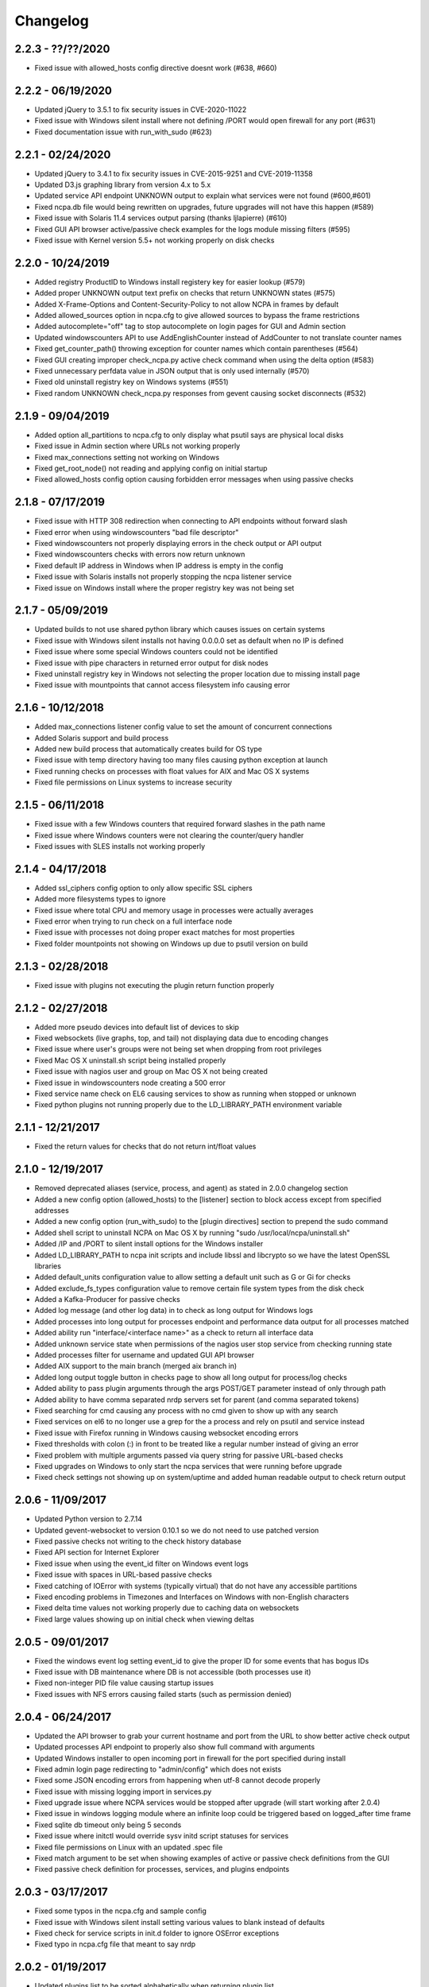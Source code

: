 Changelog
+++++++++

2.2.3 - ??/??/2020
==================
- Fixed issue with allowed_hosts config directive doesnt work (#638, #660)

2.2.2 - 06/19/2020
==================
- Updated jQuery to 3.5.1 to fix security issues in CVE-2020-11022
- Fixed issue with Windows silent install where not defining /PORT would open firewall for any port (#631)
- Fixed documentation issue with run_with_sudo (#623)

2.2.1 - 02/24/2020
==================
- Updated jQuery to 3.4.1 to fix security issues in CVE-2015-9251 and CVE-2019-11358
- Updated D3.js graphing library from version 4.x to 5.x
- Updated service API endpoint UNKNOWN output to explain what services were not found (#600,#601)
- Fixed ncpa.db file would being rewritten on upgrades, future upgrades will not have this happen (#589)
- Fixed issue with Solaris 11.4 services output parsing (thanks ljlapierre) (#610)
- Fixed GUI API browser active/passive check examples for the logs module missing filters (#595)
- Fixed issue with Kernel version 5.5+ not working properly on disk checks

2.2.0 - 10/24/2019
==================
- Added registry ProductID to Windows install registery key for easier lookup (#579)
- Added proper UNKNOWN output text prefix on checks that return UNKNOWN states (#575)
- Added X-Frame-Options and Content-Security-Policy to not allow NCPA in frames by default
- Added allowed_sources option in ncpa.cfg to give allowed sources to bypass the frame restrictions
- Added autocomplete="off" tag to stop autocomplete on login pages for GUI and Admin section
- Updated windowscounters API to use AddEnglishCounter instead of AddCounter to not translate counter names
- Fixed get_counter_path() throwing exception for counter names which contain parentheses (#564)
- Fixed GUI creating improper check_ncpa.py active check command when using the delta option (#583)
- Fixed unnecessary perfdata value in JSON output that is only used internally (#570)
- Fixed old uninstall registry key on Windows systems (#551)
- Fixed random UNKNOWN check_ncpa.py responses from gevent causing socket disconnects (#532)

2.1.9 - 09/04/2019
==================
- Added option all_partitions to ncpa.cfg to only display what psutil says are physical local disks
- Fixed issue in Admin section where URLs not working properly
- Fixed max_connections setting not working on Windows
- Fixed get_root_node() not reading and applying config on initial startup
- Fixed allowed_hosts config option causing forbidden error messages when using passive checks

2.1.8 - 07/17/2019
==================
- Fixed issue with HTTP 308 redirection when connecting to API endpoints without forward slash
- Fixed error when using windowscounters "bad file descriptor"
- Fixed windowscounters not properly displaying errors in the check output or API output
- Fixed windowscounters checks with errors now return unknown
- Fixed default IP address in Windows when IP address is empty in the config
- Fixed issue with Solaris installs not properly stopping the ncpa listener service
- Fixed issue on Windows install where the proper registry key was not being set

2.1.7 - 05/09/2019
==================
- Updated builds to not use shared python library which causes issues on certain systems
- Fixed issue with Windows silent installs not having 0.0.0.0 set as default when no IP is defined
- Fixed issue where some special Windows counters could not be identified
- Fixed issue with pipe characters in returned error output for disk nodes
- Fixed uninstall registry key in Windows not selecting the proper location due to missing install page
- Fixed issue with mountpoints that cannot access filesystem info causing error

2.1.6 - 10/12/2018
==================
- Added max_connections listener config value to set the amount of concurrent connections
- Added Solaris support and build process
- Added new build process that automatically creates build for OS type
- Fixed issue with temp directory having too many files causing python exception at launch
- Fixed running checks on processes with float values for AIX and Mac OS X systems
- Fixed file permissions on Linux systems to increase security

2.1.5 - 06/11/2018
==================
- Fixed issue with a few Windows counters that required forward slashes in the path name
- Fixed issue where Windows counters were not clearing the counter/query handler
- Fixed issues with SLES installs not working properly

2.1.4 - 04/17/2018
==================
- Added ssl_ciphers config option to only allow specific SSL ciphers
- Added more filesystems types to ignore
- Fixed issue where total CPU and memory usage in processes were actually averages
- Fixed error when trying to run check on a full interface node
- Fixed issue with processes not doing proper exact matches for most properties
- Fixed folder mountpoints not showing on Windows up due to psutil version on build

2.1.3 - 02/28/2018
==================
- Fixed issue with plugins not executing the plugin return function properly

2.1.2 - 02/27/2018
==================
- Added more pseudo devices into default list of devices to skip
- Fixed websockets (live graphs, top, and tail) not displaying data due to encoding changes
- Fixed issue where user's groups were not being set when dropping from root privileges
- Fixed Mac OS X uninstall.sh script being installed properly
- Fixed issue with nagios user and group on Mac OS X not being created
- Fixed issue in windowscounters node creating a 500 error
- Fixed service name check on EL6 causing services to show as running when stopped or unknown
- Fixed python plugins not running properly due to the LD_LIBRARY_PATH environment variable

2.1.1 - 12/21/2017
==================
- Fixed the return values for checks that do not return int/float values

2.1.0 - 12/19/2017
==================
- Removed deprecated aliases (service, process, and agent) as stated in 2.0.0 changelog section
- Added a new config option (allowed_hosts) to the [listener] section to block access except from specified addresses
- Added a new config option (run_with_sudo) to the [plugin directives] section to prepend the sudo command
- Added shell script to uninstall NCPA on Mac OS X by running "sudo /usr/local/ncpa/uninstall.sh"
- Added /IP and /PORT to silent install options for the Windows installer
- Added LD_LIBRARY_PATH to ncpa init scripts and include libssl and libcrypto so we have the latest OpenSSL libraries
- Added default_units configuration value to allow setting a default unit such as G or Gi for checks
- Added exclude_fs_types configuration value to remove certain file system types from the disk check
- Added a Kafka-Producer for passive checks
- Added log message (and other log data) in to check as long output for Windows logs
- Added processes into long output for processes endpoint and performance data output for all processes matched
- Added ability run "interface/<interface name>" as a check to return all interface data
- Added unknown service state when permissions of the nagios user stop service from checking running state
- Added processes filter for username and updated GUI API browser
- Added AIX support to the main branch (merged aix branch in)
- Added long output toggle button in checks page to show all long output for process/log checks
- Added ability to pass plugin arguments through the args POST/GET parameter instead of only through path
- Added ability to have comma separated nrdp servers set for parent (and comma separated tokens)
- Fixed searching for cmd causing any process with no cmd given to show up with any search
- Fixed services on el6 to no longer use a grep for the a process and rely on psutil and service instead
- Fixed issue with Firefox running in Windows causing websocket encoding errors
- Fixed thresholds with colon (:) in front to be treated like a regular number instead of giving an error
- Fixed problem with multiple arguments passed via query string for passive URL-based checks
- Fixed upgrades on Windows to only start the ncpa services that were running before upgrade
- Fixed check settings not showing up on system/uptime and added human readable output to check return output

2.0.6 - 11/09/2017
==================
- Updated Python version to 2.7.14
- Updated gevent-websocket to version 0.10.1 so we do not need to use patched version
- Fixed passive checks not writing to the check history database
- Fixed API section for Internet Explorer
- Fixed issue when using the event_id filter on Windows event logs
- Fixed issue with spaces in URL-based passive checks
- Fixed catching of IOError with systems (typically virtual) that do not have any accessible partitions
- Fixed encoding problems in Timezones and Interfaces on Windows with non-English characters
- Fixed delta time values not working properly due to caching data on websockets
- Fixed large values showing up on initial check when viewing deltas

2.0.5 - 09/01/2017
==================
- Fixed the windows event log setting event_id to give the proper ID for some events that has bogus IDs
- Fixed issue with DB maintenance where DB is not accessible (both processes use it)
- Fixed non-integer PID file value causing startup issues
- Fixed issues with NFS errors causing failed starts (such as permission denied)

2.0.4 - 06/24/2017
==================
- Updated the API browser to grab your current hostname and port from the URL to show better active check output
- Updated processes API endpoint to properly also show full command with arguments
- Updated Windows installer to open incoming port in firewall for the port specified during install
- Fixed admin login page redirecting to "admin/config" which does not exists
- Fixed some JSON encoding errors from happening when utf-8 cannot decode properly
- Fixed issue with missing logging import in services.py
- Fixed upgrade issue where NCPA services would be stopped after upgrade (will start working after 2.0.4)
- Fixed issue in windows logging module where an infinite loop could be triggered based on logged_after time frame
- Fixed sqlite db timeout only being 5 seconds
- Fixed issue where initctl would override sysv initd script statuses for services
- Fixed file permissions on Linux with an updated .spec file
- Fixed match argument to be set when showing examples of active or passive check definitions from the GUI
- Fixed passive check definition for processes, services, and plugins endpoints

2.0.3 - 03/17/2017
==================
- Fixed some typos in the ncpa.cfg and sample config
- Fixed issue with Windows silent install setting various values to blank instead of defaults
- Fixed check for service scripts in init.d folder to ignore OSError exceptions
- Fixed typo in ncpa.cfg file that meant to say nrdp

2.0.2 - 01/19/2017
==================
- Updated plugins list to be sorted alphabetically when returning plugin list
- Updated plugins endpoint to use the debug URL parameter to have check also return the cmd line string
- Fixed issue with the parsing of command-line arguments sent to plugins quoting spaces unnecessarily
- Fixed default IP and Port definitions if either are not specified in ncpa.cfg
- Fixed issue with / in arguments passed to plugins (via check_ncpa.py and the API)
- Fixed output of check_ncpa.py in the "view alternative format" popup to use proper units argument
- Fixed service status output to display proper messages when pid file exists but daemon is not running

2.0.1 - 01/03/2017
==================
- Updated popover info boxes so they auto-hide when no longer in focus (once you click anywhere but the ?)
- Updated Windows service log file locations to var/log/win32service_ncpa<type>.log (logs for the services not NCPA)
- Updated Mac OS X install to give information about whether the install/upgrade finished or not
- Updated etc section to come with an ncpa.cfg.example version that shows new config values
- Updated Windows install to no longer reset the service settings by uninstalling/reinstalling the services
- Fixed issue with passive service when nrds was set (typically on upgrades) sending lots of errors to the log
- Fixed issue on Top Processes page where warning and critical thresholds didn't highlighting values
- Fixed issue with string encoding errors on certain systems in some API nodes
- Fixed issue with upgrades on unix systems ncpa- tmp files caused checks to give 500 errors from permission denied
- Fixed a 500 error in the admin section when no passive checks are defined
- Fixed services check with different match options (regex, search) to work as a check
- Fixed issue with services node not saving active check results
- Fixed issue with libffi not being included due to it being a shared library on most systems
- Fixed Windows threading issues with the win32service base

2.0.0 - 12/15/2016
==================

**Additions**

- Added SQLite3 DB backend for check results
- Added a new tab in the GUI for viewing past check results
- Added support for SSL protocols TLSv1.1 & TLSv1.2
- Added ability to adjust units B and b with T, Ti, Gi, Mi, Ki to match windows disk sizes using untis=x
- Added comments/help to the config file itself to help understand certain areas of the config that are confusing
- Added API endpoints system/time and system/timezone with current timestamp and timezone information
- Added plugin_timeout config option in ncpa.cfg [plugin directives] section
- Added default __HOST__ passive check definition so it doesn't show up as unknown forever
- Added delay_start option to listener and passive section of ncpa.cfg to actually run after a # of seconds
- Added ability to relocate RPM install (ex: --prefix=/opt would install /opt/ncpa)
- Added disk/mount for giving information on partitions that aren't currently accessible, such as cdroms
- Added redirection when logging in if the user was trying to access a protected page
- Added better output messages for multi-checks (ex: memory/virtual?check=true, disk/C:|?check=true)
- Added API browser which allows going through the API and creating checks, understanding units, etc
- Added admin web GUI section for in-browser viewing of passive checks, process control, etc
- Added admin_x config values into default ncpa.cfg for Web GUI admin section
- Added information into api/logs node to explain how to get logs to be populated
- Added '/s' onto the unit when using the delta argument outside of checks
- Added all new documentation and examples for setting up NCPA on any type of system
- Added in the Windows Event Log tail functionality that was never released
- Added new config options for managing check result retention and if check results should be retained

**Updates**

- Updated api/agent/plugin to just api/plugins (check deprecation to see more about api/agent/plugins)
- Updated web UI with modern theme with better graph styling
- Updated self-signed SSL certs to use 2048bit RSA and sha256 signature
- Updated unit names that were set to c that weren't actually generic counters for better graphing
- Updated top processes to not show Idle process on Windows and added % / rounding
- Updated default locations on fresh install for log files on windows and linux
- Updated openssl and PyOpenSSL libraries which no longer accept SSLv2 & SSLv3
- Updated API to round most values that had been calculated to 2 decimals including check results and perfdata
- Updated default configuration for passive checks to be located in the ncpa.cfg.d/ folder
- Updated RPM .spec file information for new locations and summary/description information
- Updated API to now automatically update disk partitions and other static items except while websocket is open
- Updated Linux and Mac OS X installs to use nagios group instead of nagcmd group like other Nagios products
- Updated Windows installer to now have multiple sections that edit listener, passive, and passive check configs
- Updated RPM, DEB, and DMG to allow upgrading from older versions without issues
- Updated api/services check to default to running (currently leaving off status=x will always return critical)
- Updated output of certain checks to have more information (api/services, api/memory/logical/percent)
- Updated processes output to include 'mem_percent' since it can be used as a filter
- Updated processes output of 'mem_rss' and 'mem_vms' to show units and respect the 'units' modifier
- Updated filtering processes by 'name' and 'exe' field to also be able to use 'match' type (exact, search, or regex)
- Updated filtering services by 'service' field to allow using the 'match' type too (exact, search, or regex)
- Updated delta values to not cause weird issues when calling the same endpoint from different sources
- Updated ncpa_listener and ncpa_passive init.d files to be more reliable
- Updated the services ncpa_posix_type to now be ncpa_type on Unix systems to conform to init.d service names
- Updated websocket endpoints to be /ws/top, /ws/tail, /ws/api instead of <name>-websocket
- Updated the way that the init scripts work on Linux systems to give better output

**Bug Fixes**

- Fixed single value objects that are given a conversion value via units from becoming lists (#250)
- Fixed services list on el7 (and all systemctl systems)
- Fixed registry key placement for fresh installs on Windows
- Fixed using multiple values passed to nodes for filtering in API and active checks (ex. service=x&service=y)
- Fixed units=x setting to only affecting b and B units not all unit types
- Fixed API showing b instead of B for bytes in multiple locations
- Fixed ncpa.cfg ssl_version option not actually working for Windows version
- Fixed handlers config variable from throwing errors when empty or set to None
- Fixed issue with large plugin output (4KB+ on windows and 64KB+ on linux) could crash NCPA
- Fixed errors thrown by clients ending websocket connections by changing pages not being caught and handled properly
- Fixed issue where having no passive NRDP checks would give errors in ncpa_passive.log
- Fixed regex issue for warning and critical values
- Fixed stdout and returncode swapped when doing checks on nodes that can't be checked (ex: user/list)
- Fixed RPM uninstall to stop the NCPA processes before it removes the NCPA files
- Fixed issue on OS X where plugin directory was not readable by nagios due to LaunchDaemon permissions
- Fixed issue on Windows systems not having accurate network I/O if bytes > 4.3GB
- Fixed issue with iptables showing up as stopped even while running in CentOS/RHEL 6 and 7
- Fixed issue with multiple services always showing stopped in CentOS/RHEL 6 systems relying on initd
- Fixed zombie process error in Mac OS X top websocket making the GUI top display nothing
- Fixed graphs tab not displaying graphs of interfaces with multiple spaces in their names
- Fixed passive service on Windows only able to successfully run a plugin-based check once after restarting
- Fixed output of disk space on Linux servers not showing reserved root disk space as used
- Fixed check output formatting on parent nodes when running multi-checks
- Fixed device_name on api/disk/logical node when units passed giving an error
- Fixed perfdata output for windows log checks
- Fixed issue on Mac OS X where running as nagios (default) would cause process data not to show
- Fixed issue where global config parser defaults caused issues with sections in separate files
- Fixed issue where services in Unix systems ran as root no matter what the uid/gid specified in ncpa.cfg
- Fixed delta value returning 0 the first time it's called even if there should be 1 second of data
- Fixed Mac OS X plist to no longer set user/group (bug fix for Unix systems running as specified uid/gid is related)
- Fixed processor type not showing up on all Linux distros on GUI dashboard
- Fixed issue with relative plugin paths on Linux systems when they are built

**Deprecated**

- Both API endoints api/service/<servicename> and api/process/<processname> will be removed in version 3 and should be replaced by api/services?service=<servicename> and api/processes?name=<processname> instead
- The API endpoint api/agent/plugin/<pluginname> will be removed in version 3 in favor of api/plugins/<pluginname> which better matches the current API node naming conventions and is a less confusing name

1.8.1 - 04/09/2015
==================
- Fixed aggregation of CPU percent only working on Windows
- Fixed system/uptime not working on Windows

1.8.0 - 04/02/2015
==================
- Added graphing frontend, available via /graph-picker.html
- Added PID to process information returned by the API
- Adding aggregate function to aggregate list values for checks
- Adding uptime under /api/system/uptime
- Added delayed starting to windows NCPA services
- Changed web sockets to fail gracefully
- Changed uninstall key location for Windows users to be under HKCU
- Changed unit for the user count to be ‘’ rather than c
- Changed plugin to allow passed query arguments to URL
- Changed plugin to remove perfdata
- Changed windows NCPA services to be more windows-like
- Fixed Mac OS installer group/user issues
- Fixed NRDS file path issue on windows
- Fixing issues with /graph and accessing the same state file
- Fixed issue where page head links showed up on /login page
- Fixed issue where server would reject API POST queries
- Fixed windows installer to now upgrade NCPA when NCPA is installed already
- Fixed windows installer to not overwrite configuration file

1.7.2 - 08/28/2014
==================
- Fixed API giving 500 error on windows when filtering processes
- Fixed services filtering by single service name
- Fixed NCPA Passive init.d script on Debian systems
- Fixed issue where warning/critical values were truncated

1.7.1 - 08/19/2014
==================
- Added backwards compatability with the api/service(s) call to work with old plugins/checks
- Added log rotation to all clients, logs rotate at 20MB and will rotate once before overwriting old logs
- Added safeguards when importing disk nodes that prevented the listener from starting in certain circumstances
- Added link to the /top service in the web UI
- Added "diskperf -Y" command to automatically run during Windows install
- Added favicon to the web UI
- Removed unused files and old static docs
- Updated log format to be more descriptive
- Updated test runner to be Python rather than sh to run tests on Windows
- Updated plugin/file type directives to now retain quotes around $plugin_name when being passed to the command line
- Updated styling of main web UI screen
- Fixed issue with SSL certificates using the same serial number
- Fixed threading error on NCPA listener start/stop
- Fixed 500 access error on access
- Fixed Windows logging issue where logs were not at var/\*.log
- Fixed process count checks returning wrong number of processes

1.7.0 - 07/29/2014
==================
- Added full tests for NRDP
- Added realtime graphs
- Added Windows Event Log monitoring
- Added Windows counters monitoring ability
- Added manually creating SSL certificates, and added ability to specify cert and key files by specifying in the
  certificate field by a comma-delimited [path/to/cert],[path/to/key]
- Updated help documentation to include changes in 1.7.0
- Updated to non-blocking system using gevent to accomodate many connections
- Updated from the Flask development server for serving HTTPS requests
- Fixed init script for listener not getting the PID file correctly
- Fixed build issue with cx_Freeze which caused the built agent to not run
- Fixed build issue with docs not building during build process
- Fixed dependency issues with Debian systems
- Fixed doc builds during compilation
